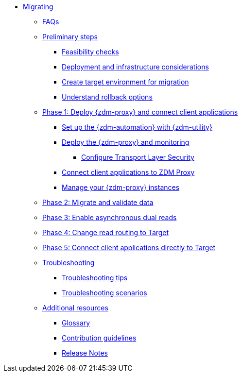 * xref:introduction.adoc[Migrating]
** xref:faqs.adoc[FAQs]
** xref:preliminary-steps.adoc[Preliminary steps]
*** xref:feasibility-checklists.adoc[Feasibility checks]
*** xref:deployment-infrastructure.adoc[Deployment and infrastructure considerations]
*** xref:create-target.adoc[Create target environment for migration]
*** xref:rollback.adoc[Understand rollback options]
** xref:phase1.adoc[Phase 1: Deploy {zdm-proxy} and connect client applications]
*** xref:setup-ansible-playbooks.adoc[Set up the {zdm-automation} with {zdm-utility}]
*** xref:deploy-proxy-monitoring.adoc[Deploy the {zdm-proxy} and monitoring]
**** xref:tls.adoc[Configure Transport Layer Security]
*** xref:connect-clients-to-proxy.adoc[Connect client applications to ZDM Proxy]
*** xref:manage-proxy-instances.adoc[Manage your {zdm-proxy} instances]
** xref:migrate-and-validate-data.adoc[Phase 2: Migrate and validate data]
** xref:enable-async-dual-reads.adoc[Phase 3: Enable asynchronous dual reads]
** xref:change-read-routing.adoc[Phase 4: Change read routing to Target]
** xref:connect-clients-to-target.adoc[Phase 5: Connect client applications directly to Target]
** xref:troubleshooting.adoc[Troubleshooting]
*** xref:troubleshooting-tips.adoc[Troubleshooting tips]
*** xref:troubleshooting-scenarios.adoc[Troubleshooting scenarios]
** xref:additional-resources.adoc[Additional resources]
*** xref:glossary.adoc[Glossary]
*** xref:contributions.adoc[Contribution guidelines]
*** xref:release-notes.adoc[Release Notes]
